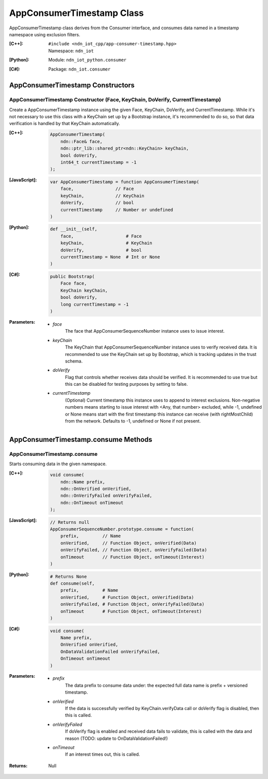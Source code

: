 .. _AppConsumerTimestamp:

AppConsumerTimestamp Class
==========

AppConsumerTimestamp class derives from the Consumer interface, and consumes data named in a timestamp namespace using exclusion filters.

:[C++]:
    | ``#include <ndn_iot_cpp/app-consumer-timestamp.hpp>``
    | Namespace: ``ndn_iot``

:[Python]:
    Module: ``ndn_iot_python.consumer``

:[C#]:
    Package: ``ndn_iot.consumer``

AppConsumerTimestamp Constructors
-----------------

AppConsumerTimestamp Constructor (Face, KeyChain, DoVerify, CurrentTimestamp)
^^^^^^^^^^^^^^^^^^^^^^^^^^^^^^^^^^^^^^

Create a AppConsumerTimestamp instance using the given Face, KeyChain, DoVerify, and CurrentTimestamp. While it's not necessary to use this class with a KeyChain set up by a Bootstrap instance, it's recommended to do so, so that data verification is handled by that KeyChain automatically.

:[C++]:

    .. code-block:: c++
    
        AppConsumerTimestamp(
            ndn::Face& face, 
            ndn::ptr_lib::shared_ptr<ndn::KeyChain> keyChain, 
            bool doVerify, 
            int64_t currentTimestamp = -1
        );

:[JavaScript]:

    .. code-block:: javascript
    
        var AppConsumerTimestamp = function AppConsumerTimestamp(
            face,                // Face
            keyChain,            // KeyChain
            doVerify,            // bool
            currentTimestamp     // Number or undefined
        )

:[Python]:

    .. code-block:: python
    
        def __init__(self, 
            face,                    # Face
            keyChain,                # KeyChain
            doVerify,                # bool
            currentTimestamp = None  # Int or None
        )

:[C#]:

    .. code-block:: c#
    
        public Bootstrap(
            Face face, 
            KeyChain keyChain, 
            bool doVerify, 
            long currentTimestamp = -1
        )
    
:Parameters:

    - `face`
        The face that AppConsumerSequenceNumber instance uses to issue interest.

    - `keyChain`
        The KeyChain that AppConsumerSequenceNumber instance uses to verify received data. It is recommended to use the KeyChain set up by Bootstrap, which is tracking updates in the trust schema.

    - `doVerify`
        Flag that controls whether receives data should be verified. It is recommended to use true but this can be disabled for testing purposes by setting to false.

    - `currentTimestamp`
        (Optional) Current timestamp this instance uses to append to interest exclusions. Non-negative numbers means starting to issue interest with <Any, that number> excluded, while -1, undefined or None means start with the first timestamp this instance can receive (with rightMostChild) from the network. Defaults to -1, undefined or None if not present.

AppConsumerTimestamp.consume Methods
-------------------

AppConsumerTimestamp.consume
^^^^^^^^^^^^^^^^^^^^^^^^^^^^^^^^^^^^^^

Starts consuming data in the given namespace.

:[C++]:

    .. code-block:: c++
    
        void consume(
            ndn::Name prefix, 
            ndn::OnVerified onVerified, 
            ndn::OnVerifyFailed onVerifyFailed, 
            ndn::OnTimeout onTimeout
        );

:[JavaScript]:

    .. code-block:: javascript
    
        // Returns null
        AppConsumerSequenceNumber.prototype.consume = function(
            prefix,         // Name
            onVerified,     // Function Object, onVerified(Data)
            onVerifyFailed, // Function Object, onVerifyFailed(Data)
            onTimeout       // Function Object, onTimeout(Interest)
        )

:[Python]:

    .. code-block:: python
    
        # Returns None
        def consume(self, 
            prefix,         # Name
            onVerified,     # Function Object, onVerified(Data)
            onVerifyFailed, # Function Object, onVerifyFailed(Data)
            onTimeout       # Function Object, onTimeout(Interest)
        )

:[C#]:

    .. code-block:: c#
    
        void consume(
            Name prefix, 
            OnVerified onVerified, 
            OnDataValidationFailed onVerifyFailed, 
            OnTimeout onTimeout
        )

:Parameters:

    - `prefix`
        The data prefix to consume data under: the expected full data name is prefix + versioned timestamp.

    - `onVerified`
        If the data is successfully verified by KeyChain.verifyData call or doVerify flag is disabled, then this is called.

    - `onVerifyFailed`
        If doVerify flag is enabled and received data fails to validate, this is called with the data and reason (TODO: update to OnDataValidationFailed!)

    - `onTimeout`
        If an interest times out, this is called.

:Returns:

    Null
